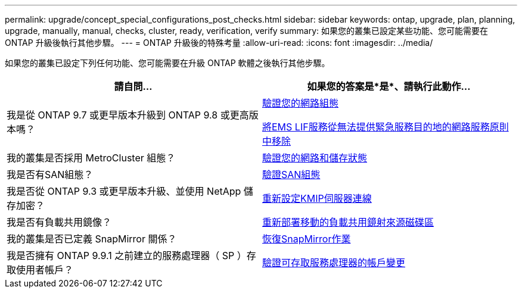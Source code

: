 ---
permalink: upgrade/concept_special_configurations_post_checks.html 
sidebar: sidebar 
keywords: ontap, upgrade, plan, planning, upgrade, manually, manual, checks, cluster, ready, verification, verify 
summary: 如果您的叢集已設定某些功能、您可能需要在 ONTAP 升級後執行其他步驟。 
---
= ONTAP 升級後的特殊考量
:allow-uri-read: 
:icons: font
:imagesdir: ../media/


[role="lead"]
如果您的叢集已設定下列任何功能、您可能需要在升級 ONTAP 軟體之後執行其他步驟。

[cols="2*"]
|===
| 請自問... | 如果您的答案是*是*、請執行此動作... 


| 我是從 ONTAP 9.7 或更早版本升級到 ONTAP 9.8 或更高版本嗎？ | xref:../networking/verify_your_network_configuration.html[驗證您的網路組態]

xref:remove-ems-lif-service-task.html[將EMS LIF服務從無法提供緊急服務目的地的網路服務原則中移除] 


| 我的叢集是否採用 MetroCluster 組態？ | xref:task_verifying_the_networking_and_storage_status_for_metrocluster_post_upgrade.html[驗證您的網路和儲存狀態] 


| 我是否有SAN組態？ | xref:task_verifying_the_san_configuration_after_an_upgrade.html[驗證SAN組態] 


| 我是否從 ONTAP 9.3 或更早版本升級、並使用 NetApp 儲存加密？ | xref:task_reconfiguring_kmip_servers_connections_after_upgrading_to_ontap_9_3_or_later.html[重新設定KMIP伺服器連線] 


| 我是否有負載共用鏡像？ | xref:task_relocating_moved_load_sharing_mirror_source_volumes.html[重新部署移動的負載共用鏡射來源磁碟區] 


| 我的叢集是否已定義 SnapMirror 關係？ | xref:task_resuming_snapmirror_operations.html[恢復SnapMirror作業] 


| 我是否擁有 ONTAP 9.9.1 之前建立的服務處理器（ SP ）存取使用者帳戶？ | xref:sp-user-accounts-change-concept.html[驗證可存取服務處理器的帳戶變更] 
|===